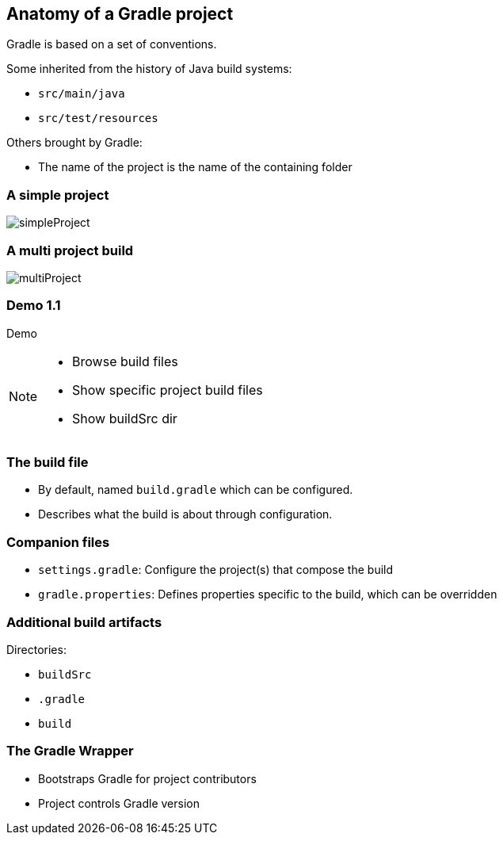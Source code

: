 == Anatomy of a Gradle project

Gradle is based on a set of conventions.

Some inherited from the history of Java build systems:

* `src/main/java`
* `src/test/resources`

Others brought by Gradle:

* The name of the project is the name of the containing folder

=== A simple project

image::simpleProject.png[]

=== A multi project build

image::multiProject.png[]

[%notitle]
[state=demo]
=== Demo 1.1

Demo

[NOTE.speaker]
--
* Browse build files
* Show specific project build files
* Show buildSrc dir
--

=== The build file

* By default, named `build.gradle` which can be configured.
* Describes what the build is about through configuration.

=== Companion files

* `settings.gradle`: Configure the project(s) that compose the build
* `gradle.properties`: Defines properties specific to the build, which can be overridden

=== Additional build artifacts

Directories:

* `buildSrc`
* `.gradle`
* `build`

=== The Gradle Wrapper

[%step]
* Bootstraps Gradle for project contributors
* Project controls Gradle version

